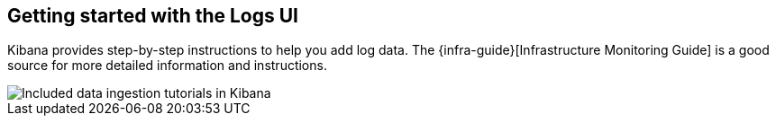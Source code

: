 [role="xpack"]
[[xpack-logs-getting-started]]
== Getting started with the Logs UI

Kibana provides step-by-step instructions to help you add log data. The
{infra-guide}[Infrastructure Monitoring Guide] is a good source for more
detailed information and instructions.

[role="screenshot"]
image::logs/images/logs-add-data.png[Included data ingestion tutorials in Kibana]
